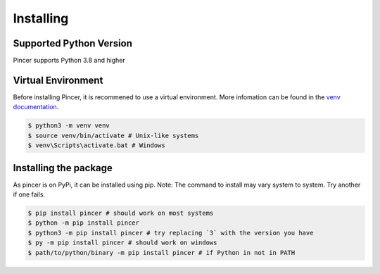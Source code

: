 
Installing
==========


Supported Python Version 
------------------------

Pincer supports Python 3.8 and higher

Virtual Environment
-------------------

Before installing Pincer, it is recommened to use a virtual environment. 
More infomation can be found in the `venv documentation <https://docs.python.org/3/library/venv.html#module-venv>`_.

.. code-block:: sh

	$ python3 -m venv venv
	$ source venv/bin/activate # Unix-like systems
	$ venv\Scripts\activate.bat # Windows

Installing the package
----------------------

As pincer is on PyPi, it can be installed using pip. 
Note: The command to install may vary system to system. Try another if one fails.

.. code-block:: sh

	$ pip install pincer # should work on most systems
	$ python -m pip install pincer
	$ python3 -m pip install pincer # try replacing `3` with the version you have
	$ py -m pip install pincer # should work on windows
	$ path/to/python/binary -m pip install pincer # if Python in not in PATH


